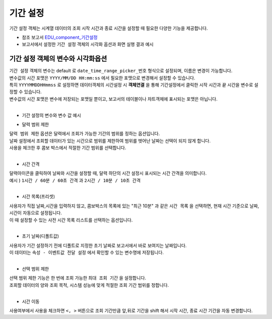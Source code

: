 ===================================================================
기간 설정
===================================================================

| 기간 설정 객체는 시계열 데이터의 조회 시작 시간과 종료 시간을 설정할 때 필요한 다양한 기능을 제공합니다.


* 참조 보고서 `EDU_component_기간설정 <http://b-iris.mobigen.com:80/studio/exported/7613b6636c874259ba89b142a29bb4217357f13d9c4b465b86dc496620eddd61>`__


* 보고서에서 설정한 ``기간 설정`` 객체의 시각화 옵션과 화면 실행 결과 예시

.. image:: ./images/period_58.png
    :alt: period 58




-------------------------------------------------------------------
 기간 설정 객체의 변수와 시각화옵션
-------------------------------------------------------------------


| ``기간 설정``  객체의 변수는 default 로 ``date_time_range_picker_번호``  형식으로 설정되며, 이름은 변경이 가능합니다.
| 변수값의 시간 포맷은  ``YYYY/MM/DD HH:mm:ss``  에서 필요한 포맷으로 변경해서 설정할 수 있습니다.
| 특히 ``YYYYMMDDHHmmss`` 로 설정하면 데이터객체의 시간설정 시 **객체연결**  을 통해 기간설정에서 클릭한 시작 시간과 끝 시간을 변수로 설정할 수 있습니다.
| 변수값의 시간 포맷은 변수에 저장되는 포맷일 뿐이고, 보고서의 테이블이나 챠트객체에 표시되는 포맷은 아닙니다. 
|

- 기간 설정의 변수와 변수 값 예시


.. image:: ./images/period_62.png
    :scale: 60%
    :alt: period_62




- 달력 범위 제한


| ``달력 범위 제한`` 옵션은 달력에서 조회가 가능한 기간의 범위를 정하는 옵션입니다.
| 날짜 설정에서 조회할 데이터가 있는 시간으로 범위를 제한하여 범위를 벗어난 날짜는 선택이 되지 않게 합니다.
| 사용을 체크한 후 콤보 박스에서 적절한 기간 범위를 선택합니다.
|


- 시간 간격

| 달력아이콘을 클릭하여 날짜와 시간을 설정할 때, 달력 하단의 시간 설정시 표시되는 시간 간격을 의미합니다.

| 예시 ) ``1시간 / 60분 / 60초 간격``  과 ``2시간 / 10분 / 10초 간격``  


.. image:: ./images/period_new_01.png
    :alt: period_new_01

|

- 시간 목록(프리셋)

| 사용자가 직접 날짜,시간을 입력하지 않고, 콤보박스의 목록에 있는 "최근 10분" 과 같은 ``시간 목록`` 을 선택하면, 현재 시간 기준으로 날짜, 시간이 자동으로 설정됩니다.
| 이 때 설정할 수 있는 사전 시간 목록 리스트를 선택하는 옵션입니다.
|

- 초기 날짜(디폴트값)

| 사용자가 기간 설정하기 전에 디폴트로 지정한 초기 날짜로 보고서에서 바로 보여지는 날짜입니다.
| 이 데이터는 ``속성 - 이벤트값 전달 설정`` 에서 확인할 수 있는 변수명에 저장됩니다.
|


- 선택 범위 제한

| 선택 범위 제한 기능은 한 번에 조회 가능한 ``최대 조회 기간`` 을 설정합니다.
| 조회할 데이터의 양와 조회 목적, 시스템 성능에 맞게 적절한 조회 기간 범위를 정합니다.
|

- 시간 이동

| 사용여부에서 사용을 체크하면 ``<, >``  버튼으로 조회 기간만큼 앞,뒤로 기간을 shift 해서 시작 시간, 종료 시간 기간을 자동 변경합니다.

